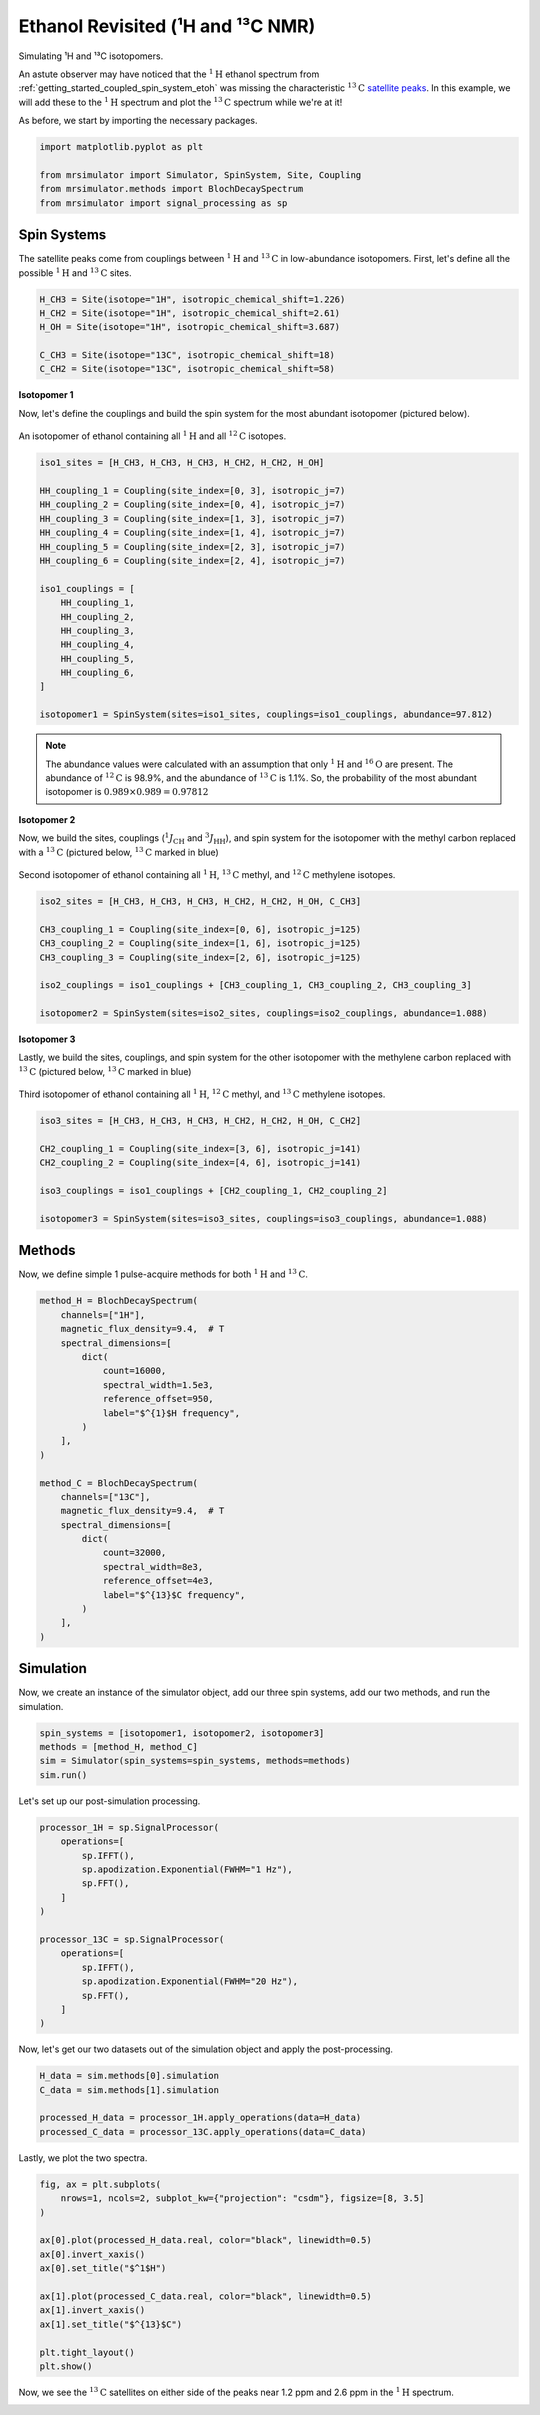 
.. DO NOT EDIT.
.. THIS FILE WAS AUTOMATICALLY GENERATED BY SPHINX-GALLERY.
.. TO MAKE CHANGES, EDIT THE SOURCE PYTHON FILE:
.. "examples/1D_simulation(crystalline)/plot_8_Ethanol.py"
.. LINE NUMBERS ARE GIVEN BELOW.

.. only:: html

    .. note::
        :class: sphx-glr-download-link-note

        Click :ref:`here <sphx_glr_download_examples_1D_simulation(crystalline)_plot_8_Ethanol.py>`
        to download the full example code or to run this example in your browser via Binder

.. rst-class:: sphx-glr-example-title

.. _sphx_glr_examples_1D_simulation(crystalline)_plot_8_Ethanol.py:


Ethanol Revisited (¹H and ¹³C NMR)
^^^^^^^^^^^^^^^^^^^^^^^^^^^^^^^^^^

Simulating ¹H and ¹³C isotopomers.

.. GENERATED FROM PYTHON SOURCE LINES 10-18

An astute observer may have noticed that the :math:`^{1}\text{H}` ethanol spectrum
from :ref:`getting_started_coupled_spin_system_etoh` was missing the characteristic
:math:`^{13}\text{C}`
`satellite peaks <https://en.wikipedia.org/wiki/Carbon-13_NMR_satellite>`_.
In this example, we will add these to the :math:`^1\text{H}` spectrum and plot
the :math:`^{13}\text{C}` spectrum while we're at it!

As before, we start by importing the necessary packages.

.. GENERATED FROM PYTHON SOURCE LINES 18-25

.. code-block:: python

    import matplotlib.pyplot as plt

    from mrsimulator import Simulator, SpinSystem, Site, Coupling
    from mrsimulator.methods import BlochDecaySpectrum
    from mrsimulator import signal_processing as sp









.. GENERATED FROM PYTHON SOURCE LINES 27-33

Spin Systems
------------

The satellite peaks come from couplings between :math:`^{1}\text{H}` and
:math:`^{13}\text{C}` in low-abundance isotopomers. First, let's define
all the possible :math:`^1\text{H}` and :math:`^{13}\text{C}` sites.

.. GENERATED FROM PYTHON SOURCE LINES 33-41

.. code-block:: python


    H_CH3 = Site(isotope="1H", isotropic_chemical_shift=1.226)
    H_CH2 = Site(isotope="1H", isotropic_chemical_shift=2.61)
    H_OH = Site(isotope="1H", isotropic_chemical_shift=3.687)

    C_CH3 = Site(isotope="13C", isotropic_chemical_shift=18)
    C_CH2 = Site(isotope="13C", isotropic_chemical_shift=58)








.. GENERATED FROM PYTHON SOURCE LINES 42-55

**Isotopomer 1**

Now, let's define the couplings and build the spin system for the most abundant
isotopomer (pictured below).

.. figure::  ../../_static/iso1.*
    :width: 200
    :alt: figure
    :align: center

    An isotopomer of ethanol containing all :math:`^{1}\text{H}` and all
    :math:`^{12}\text{C}` isotopes.


.. GENERATED FROM PYTHON SOURCE LINES 55-75

.. code-block:: python

    iso1_sites = [H_CH3, H_CH3, H_CH3, H_CH2, H_CH2, H_OH]

    HH_coupling_1 = Coupling(site_index=[0, 3], isotropic_j=7)
    HH_coupling_2 = Coupling(site_index=[0, 4], isotropic_j=7)
    HH_coupling_3 = Coupling(site_index=[1, 3], isotropic_j=7)
    HH_coupling_4 = Coupling(site_index=[1, 4], isotropic_j=7)
    HH_coupling_5 = Coupling(site_index=[2, 3], isotropic_j=7)
    HH_coupling_6 = Coupling(site_index=[2, 4], isotropic_j=7)

    iso1_couplings = [
        HH_coupling_1,
        HH_coupling_2,
        HH_coupling_3,
        HH_coupling_4,
        HH_coupling_5,
        HH_coupling_6,
    ]

    isotopomer1 = SpinSystem(sites=iso1_sites, couplings=iso1_couplings, abundance=97.812)








.. GENERATED FROM PYTHON SOURCE LINES 76-97

.. note::
    The abundance values were calculated with an assumption that only
    :math:`^1\text{H}` and :math:`^{16}\text{O}` are present.  The abundance
    of :math:`^{12}\text{C}` is 98.9%, and the abundance of :math:`^{13}\text{C}`
    is 1.1%. So, the probability of the most abundant isotopomer is
    :math:`0.989 \times 0.989=0.97812`

**Isotopomer 2**

Now, we build the sites, couplings (:math:`^1J_\text{CH}` and
:math:`^3J_\text{HH}`), and spin system for the isotopomer with the
methyl carbon replaced with a :math:`^{13}\text{C}` (pictured below,
:math:`^{13}\text{C}` marked in blue)

.. figure::  ../../_static/iso2.*
    :width: 200
    :alt: figure
    :align: center

    Second isotopomer of ethanol containing all :math:`^{1}\text{H}`,
    :math:`^{13}\text{C}` methyl, and :math:`^{12}\text{C}` methylene isotopes.

.. GENERATED FROM PYTHON SOURCE LINES 97-108

.. code-block:: python


    iso2_sites = [H_CH3, H_CH3, H_CH3, H_CH2, H_CH2, H_OH, C_CH3]

    CH3_coupling_1 = Coupling(site_index=[0, 6], isotropic_j=125)
    CH3_coupling_2 = Coupling(site_index=[1, 6], isotropic_j=125)
    CH3_coupling_3 = Coupling(site_index=[2, 6], isotropic_j=125)

    iso2_couplings = iso1_couplings + [CH3_coupling_1, CH3_coupling_2, CH3_coupling_3]

    isotopomer2 = SpinSystem(sites=iso2_sites, couplings=iso2_couplings, abundance=1.088)








.. GENERATED FROM PYTHON SOURCE LINES 109-122

**Isotopomer 3**

Lastly, we build the sites, couplings, and spin system for the other
isotopomer with the methylene carbon replaced with :math:`^{13}\text{C}` (pictured
below, :math:`^{13}\text{C}` marked in blue)

.. figure::  ../../_static/iso3.*
    :width: 200
    :alt: figure
    :align: center

    Third isotopomer of ethanol containing all :math:`^{1}\text{H}`,
    :math:`^{12}\text{C}` methyl, and :math:`^{13}\text{C}` methylene isotopes.

.. GENERATED FROM PYTHON SOURCE LINES 122-132

.. code-block:: python


    iso3_sites = [H_CH3, H_CH3, H_CH3, H_CH2, H_CH2, H_OH, C_CH2]

    CH2_coupling_1 = Coupling(site_index=[3, 6], isotropic_j=141)
    CH2_coupling_2 = Coupling(site_index=[4, 6], isotropic_j=141)

    iso3_couplings = iso1_couplings + [CH2_coupling_1, CH2_coupling_2]

    isotopomer3 = SpinSystem(sites=iso3_sites, couplings=iso3_couplings, abundance=1.088)








.. GENERATED FROM PYTHON SOURCE LINES 133-138

Methods
-------

Now, we define simple 1 pulse-acquire methods for both :math:`^1\text{H}` and
:math:`^{13}\text{C}`.

.. GENERATED FROM PYTHON SOURCE LINES 138-164

.. code-block:: python

    method_H = BlochDecaySpectrum(
        channels=["1H"],
        magnetic_flux_density=9.4,  # T
        spectral_dimensions=[
            dict(
                count=16000,
                spectral_width=1.5e3,
                reference_offset=950,
                label="$^{1}$H frequency",
            )
        ],
    )

    method_C = BlochDecaySpectrum(
        channels=["13C"],
        magnetic_flux_density=9.4,  # T
        spectral_dimensions=[
            dict(
                count=32000,
                spectral_width=8e3,
                reference_offset=4e3,
                label="$^{13}$C frequency",
            )
        ],
    )








.. GENERATED FROM PYTHON SOURCE LINES 165-170

Simulation
----------

Now, we create an instance of the simulator object, add our three spin
systems, add our two methods, and run the simulation.

.. GENERATED FROM PYTHON SOURCE LINES 170-175

.. code-block:: python

    spin_systems = [isotopomer1, isotopomer2, isotopomer3]
    methods = [method_H, method_C]
    sim = Simulator(spin_systems=spin_systems, methods=methods)
    sim.run()








.. GENERATED FROM PYTHON SOURCE LINES 176-177

Let's set up our post-simulation processing.

.. GENERATED FROM PYTHON SOURCE LINES 177-193

.. code-block:: python

    processor_1H = sp.SignalProcessor(
        operations=[
            sp.IFFT(),
            sp.apodization.Exponential(FWHM="1 Hz"),
            sp.FFT(),
        ]
    )

    processor_13C = sp.SignalProcessor(
        operations=[
            sp.IFFT(),
            sp.apodization.Exponential(FWHM="20 Hz"),
            sp.FFT(),
        ]
    )








.. GENERATED FROM PYTHON SOURCE LINES 194-196

Now, let's get our two datasets out of the simulation object and apply the
post-processing.

.. GENERATED FROM PYTHON SOURCE LINES 196-202

.. code-block:: python

    H_data = sim.methods[0].simulation
    C_data = sim.methods[1].simulation

    processed_H_data = processor_1H.apply_operations(data=H_data)
    processed_C_data = processor_13C.apply_operations(data=C_data)








.. GENERATED FROM PYTHON SOURCE LINES 203-204

Lastly, we plot the two spectra.

.. GENERATED FROM PYTHON SOURCE LINES 204-219

.. code-block:: python

    fig, ax = plt.subplots(
        nrows=1, ncols=2, subplot_kw={"projection": "csdm"}, figsize=[8, 3.5]
    )

    ax[0].plot(processed_H_data.real, color="black", linewidth=0.5)
    ax[0].invert_xaxis()
    ax[0].set_title("$^1$H")

    ax[1].plot(processed_C_data.real, color="black", linewidth=0.5)
    ax[1].invert_xaxis()
    ax[1].set_title("$^{13}$C")

    plt.tight_layout()
    plt.show()




.. image-sg:: /examples/1D_simulation(crystalline)/images/sphx_glr_plot_8_Ethanol_001.png
   :alt: $^1$H, $^{13}$C
   :srcset: /examples/1D_simulation(crystalline)/images/sphx_glr_plot_8_Ethanol_001.png
   :class: sphx-glr-single-img





.. GENERATED FROM PYTHON SOURCE LINES 220-222

Now, we see the :math:`^{13}\text{C}` satellites on either side of the peaks near
1.2 ppm and 2.6 ppm in the :math:`^1\text{H}` spectrum.


.. rst-class:: sphx-glr-timing

   **Total running time of the script:** ( 0 minutes  0.276 seconds)


.. _sphx_glr_download_examples_1D_simulation(crystalline)_plot_8_Ethanol.py:


.. only :: html

 .. container:: sphx-glr-footer
    :class: sphx-glr-footer-example


  .. container:: binder-badge

    .. image:: images/binder_badge_logo.svg
      :target: https://mybinder.org/v2/gh/deepanshs/mrsimulator/master?urlpath=lab/tree/docs/_build/html/../../notebooks/examples/1D_simulation%28crystalline%29/plot_8_Ethanol.ipynb
      :alt: Launch binder
      :width: 150 px


  .. container:: sphx-glr-download sphx-glr-download-python

     :download:`Download Python source code: plot_8_Ethanol.py <plot_8_Ethanol.py>`



  .. container:: sphx-glr-download sphx-glr-download-jupyter

     :download:`Download Jupyter notebook: plot_8_Ethanol.ipynb <plot_8_Ethanol.ipynb>`


.. only:: html

 .. rst-class:: sphx-glr-signature

    `Gallery generated by Sphinx-Gallery <https://sphinx-gallery.github.io>`_
